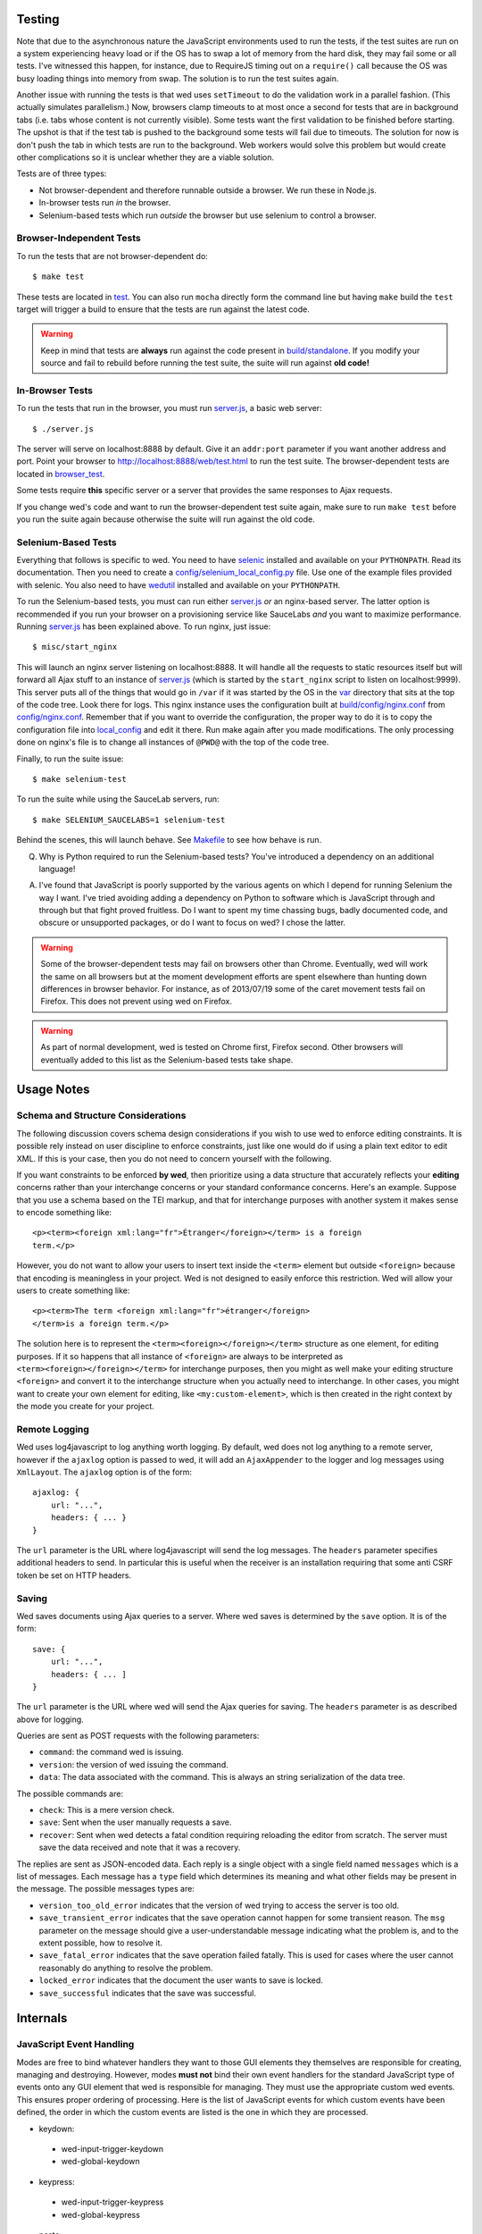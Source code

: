 Testing
=======

Note that due to the asynchronous nature the JavaScript environments
used to run the tests, if the test suites are run on a system
experiencing heavy load or if the OS has to swap a lot of memory from
the hard disk, they may fail some or all tests. I've witnessed this
happen, for instance, due to RequireJS timing out on a ``require()``
call because the OS was busy loading things into memory from
swap. The solution is to run the test suites again.

Another issue with running the tests is that wed uses ``setTimeout``
to do the validation work in a parallel fashion. (This actually
simulates parallelism.) Now, browsers clamp timeouts to at most once a
second for tests that are in background tabs (i.e. tabs whose content
is not currently visible). Some tests want the first validation to be
finished before starting. The upshot is that if the test tab is pushed
to the background some tests will fail due to timeouts. The solution
for now is don't push the tab in which tests are run to the
background. Web workers would solve this problem but would create
other complications so it is unclear whether they are a viable
solution.

Tests are of three types:

* Not browser-dependent and therefore runnable outside a browser. We
  run these in Node.js.

* In-browser tests run *in* the browser.

* Selenium-based tests which run *outside* the browser but use selenium
  to control a browser.

Browser-Independent Tests
-------------------------

To run the tests that are not browser-dependent do::

    $ make test

These tests are located in `<test>`_. You can also run ``mocha``
directly form the command line but having ``make`` build the ``test``
target will trigger a build to ensure that the tests are run against
the latest code.

.. warning:: Keep in mind that tests are **always** run against the
             code present in `<build/standalone>`_. If you modify your
             source and fail to rebuild before running the test suite,
             the suite will run against **old code!**

In-Browser Tests
----------------

To run the tests that run in the browser, you must run `<server.js>`_,
a basic web server::

    $ ./server.js

The server will serve on localhost:8888 by default. Give it an
``addr:port`` parameter if you want another address and port. Point
your browser to `<http://localhost:8888/web/test.html>`_ to run the
test suite. The browser-dependent tests are located in
`<browser_test>`_.

Some tests require **this** specific server or a server that provides
the same responses to Ajax requests.

If you change wed's code and want to run the browser-dependent test
suite again, make sure to run ``make test`` before you run the suite
again because otherwise the suite will run against the old code.

Selenium-Based Tests
--------------------

Everything that follows is specific to wed. You need to have `selenic
<http://github.com/mangalam-research/selenic>`_ installed and
available on your ``PYTHONPATH``. Read its documentation. Then you
need to create a `<config/selenium_local_config.py>`_ file. Use one of
the example files provided with selenic. You also need to have
`wedutil <http://github.com/mangalam-research/wedutil>`_ installed and
available on your ``PYTHONPATH``.

To run the Selenium-based tests, you must can run either
`<server.js>`_ *or* an nginx-based server. The latter option is
recommended if you run your browser on a provisioning service like
SauceLabs *and* you want to maximize performance. Running
`<server.js>`_ has been explained above. To run nginx, just issue::

    $ misc/start_nginx

This will launch an nginx server listening on localhost:8888. It will
handle all the requests to static resources itself but will forward
all Ajax stuff to an instance of `<server.js>`_ (which is started by
the ``start_nginx`` script to listen on localhost:9999). This server
puts all of the things that would go in ``/var`` if it was started by
the OS in the `<var>`_ directory that sits at the top of the code
tree. Look there for logs. This nginx instance uses the configuration
built at `<build/config/nginx.conf>`_ from
`<config/nginx.conf>`_. Remember that if you want to override the
configuration, the proper way to do it is to copy the configuration
file into `<local_config>`_ and edit it there. Run make again after
you made modifications. The only processing done on nginx's file is to
change all instances of ``@PWD@`` with the top of the code tree.

Finally, to run the suite issue::

    $ make selenium-test

To run the suite while using the SauceLab servers, run::

    $ make SELENIUM_SAUCELABS=1 selenium-test

Behind the scenes, this will launch behave. See `<Makefile>`_ to see
how behave is run.

Q. Why is Python required to run the Selenium-based tests? You've
   introduced a dependency on an additional language!

A. I've found that JavaScript is poorly supported by the various
   agents on which I depend for running Selenium the way I want. I've
   tried avoiding adding a dependency on Python to software which is
   JavaScript through and through but that fight proved fruitless. Do
   I want to spent my time chassing bugs, badly documented code, and
   obscure or unsupported packages, or do I want to focus on wed? I
   chose the latter.

.. warning:: Some of the browser-dependent tests may fail on browsers
             other than Chrome. Eventually, wed will work the same on
             all browsers but at the moment development efforts are
             spent elsewhere than hunting down differences in browser
             behavior. For instance, as of 2013/07/19 some of the
             caret movement tests fail on Firefox. This does not
             prevent using wed on Firefox.

.. warning:: As part of normal development, wed is tested on Chrome
             first, Firefox second. Other browsers will eventually
             added to this list as the Selenium-based tests take
             shape.

Usage Notes
===========

Schema and Structure Considerations
-----------------------------------

The following discussion covers schema design considerations if you
wish to use wed to enforce editing constraints. It is possible rely
instead on user discipline to enforce constraints, just like one would
do if using a plain text editor to edit XML. If this is your case,
then you do not need to concern yourself with the following.

If you want constraints to be enforced **by wed**, then prioritize
using a data structure that accurately reflects your **editing**
concerns rather than your interchange concerns or your standard
conformance concerns. Here's an example. Suppose that you use a schema
based on the TEI markup, and that for interchange purposes with
another system it makes sense to encode something like::

    <p><term><foreign xml:lang="fr">Étranger</foreign></term> is a foreign
    term.</p>

However, you do not want to allow your users to insert text inside the
``<term>`` element but outside ``<foreign>`` because that encoding is
meaningless in your project. Wed is not designed to easily enforce
this restriction. Wed will allow your users to create something
like::

    <p><term>The term <foreign xml:lang="fr">étranger</foreign>
    </term>is a foreign term.</p>

The solution here is to represent the
``<term><foreign></foreign></term>`` structure as one element, for
editing purposes. If it so happens that all instance of ``<foreign>``
are always to be interpreted as ``<term><foreign></foreign></term>``
for interchange purposes, then you might as well make your editing
structure ``<foreign>`` and convert it to the interchange structure
when you actually need to interchange. In other cases, you might want
to create your own element for editing, like ``<my:custom-element>``,
which is then created in the right context by the mode you create for
your project.

Remote Logging
--------------

Wed uses log4javascript to log anything worth logging. By default, wed
does not log anything to a remote server, however if the ``ajaxlog``
option is passed to wed, it will add an ``AjaxAppender`` to the logger
and log messages using ``XmlLayout``. The ``ajaxlog`` option is of the
form::

  ajaxlog: {
      url: "...",
      headers: { ... }
  }

The ``url`` parameter is the URL where log4javascript will send the
log messages. The ``headers`` parameter specifies additional headers
to send. In particular this is useful when the receiver is an
installation requiring that some anti CSRF token be set on HTTP
headers.

Saving
------

Wed saves documents using Ajax queries to a server. Where wed saves is
determined by the ``save`` option. It is of the form::

  save: {
      url: "...",
      headers: { ... ]
  }

The ``url`` parameter is the URL where wed will send the Ajax queries
for saving. The ``headers`` parameter is as described above for
logging.

Queries are sent as POST requests with the following parameters:

* ``command``: the command wed is issuing.

* ``version``: the version of wed issuing the command.

* ``data``: The data associated with the command. This is always an string
  serialization of the data tree.

The possible commands are:

* ``check``: This is a mere version check.

* ``save``: Sent when the user manually requests a save.

* ``recover``: Sent when wed detects a fatal condition requiring
  reloading the editor from scratch. The server must save the data
  received and note that it was a recovery.

The replies are sent as JSON-encoded data. Each reply is a single
object with a single field named ``messages`` which is a list of
messages. Each message has a ``type`` field which determines its
meaning and what other fields may be present in the message. The
possible messages types are:

* ``version_too_old_error`` indicates that the version of wed trying to
  access the server is too old.

* ``save_transient_error`` indicates that the save operation cannot
  happen for some transient reason. The ``msg`` parameter on the
  message should give a user-understandable message indicating what
  the problem is, and to the extent possible, how to resolve it.

* ``save_fatal_error`` indicates that the save operation failed
  fatally. This is used for cases where the user cannot reasonably do
  anything to resolve the problem.

* ``locked_error`` indicates that the document the user wants to save
  is locked.

* ``save_successful`` indicates that the save was successful.

Internals
=========

JavaScript Event Handling
-------------------------

Modes are free to bind whatever handlers they want to those GUI
elements they themselves are responsible for creating, managing and
destroying. However, modes **must not** bind their own event handlers
for the standard JavaScript type of events onto any GUI element that
wed is responsible for managing. They must use the appropriate custom
wed events. This ensures proper ordering of processing. Here is the
list of JavaScript events for which custom events have been defined,
the order in which the custom events are listed is the one in which
they are processed.

* keydown:
 + wed-input-trigger-keydown
 + wed-global-keydown

* keypress:
 + wed-input-trigger-keypress
 + wed-global-keypress

* paste:
 + wed-post-paste

* contextmenu:
 + wed-context-menu

Those handlers that are bound to these custom events should have the
following signature:

    handler(wed_event, javascript_event)

Where ``wed_event`` is the jQuery ``Event`` object created for
dispatching custom events and ``javascript_event`` is the original
JavaScript event that caused the custom event to be triggered.

.. warning:: Returning ``false`` from handlers bound to custom events
             won't stop the propagation of the original JavaScript
             event. Handlers for custom events that wish to stop
             propagation of the JavaScript event **must** call the
             appropriate method on the ``javascript_event``
             object. They must additionally return ``false`` or call
             the appropriate methods on the ``wed_event`` object.

* wed-input-trigger-* events are meant to be handled by
  ``InputTrigger`` objects.

* wed-global-* events are meant to be handled by the default event
  handlers for wed, or those event handlers meaning to alter default
  processing.

* The paste event has no wed-global-* event associated with it.

Selections
----------

Wed works with multiple types of selections:

DOM selection
  The selection as understood by DOM. Methods working with this
  selection have "DOM" in their name.

GUI selection
  The selection in the GUI tree. The GUI selection is just called
  "selection", without further qualifier. This is the range selected
  by the user in the document being edited. The methods operating on
  this selection do not use a special qualifier. E.g. ``getSelection``
  does not have ``DOM`` or ``data`` in its name and thus works on a
  GUI selection.

Data selection
  The selection that corresponds to the GUI selection in the data tree.
  Methods working with this selection have "data" in their name. Mode will
  typically want to work with this selection.

Carets
------

Wed works with multiple types of carets:

Fake caret
  A caret that exists only for wed. It has no existence as far as DOM is
  concerned.

GUI caret
  The caret in the GUI tree. It may or may not correspond to a DOM caret.

Data caret
  The caret in the data tree that corresponds to the GUI caret. It may or may
  not correspond to a DOM caret. Modes usually want to work with this caret.

IM Support
----------

As usual, the browsers and various web standards make a mess of what
ought to be simple. On both Firefox 23 and Chrome 29, entering text
using IBus does not generate ``keypress`` events. The only events
available are ``keydown`` and ``keyup``. Firefox 23 generates a single
``keyup`` event at the end of composition, Chrome 29 generates a bunch
of ``keyup`` and ``keydown`` events while the character is being
composed. These events are mostly useless because their parameters are
set to values that do not indicate what the user is actually
typing. The browsers also fire ``input`` and
``composition{start,update,end}`` events, which are also nearly
useless. The ``input`` event does not state what was done to the
data. The ``composition{start,update,end}`` event indicate that
composition happened. In theory the ``data`` parameter should hold the
data being changed, but on Chrome 29 the ``compositionend`` event has
a blank data when entering the Chinese character for wo3
("I").

There's an additional complication in that these events can happen
when the user wants to **edit** a composed character rather than
delete or add text. Suppose that we are editing the string "livré" to
read "livre". The way to do it without composition is in two
operations: delete the "é" and insert "e" (or vice-versa). However,
with composition a character can be transformed into another character
by one atomic change on the data. A composition method could make the
change by replacing "é" with "e" as one operation, without there being
a deletion followed by an insertion. The character itself is
transformed.

What wed currently does is capture all keydown and keypress events
that are capturable to edit the data tree and **cancel** the default
behavior. (Then the GUI tree is updated from the data tree and it
looks like text input happened.) So these won't generate input
events. When an input event **is** detected, compare all text nodes of
the element on which the event triggered (a GUI node) with those of
its corresponding data element. Update data nodes as needed.

.. warning:: With this system, composed characters cannot serve as hot
             keys for the input triggers.

GUI Tree and Data Tree
----------------------

Wed maintains two trees of DOM nodes:

* A data tree which is not attached to the browser's document. (It is
  not visible. It does not receive events.) It is a mere
  representation in DOM format of the data tree being edited.

* A GUI tree which is derived from the data tree. This GUI tree is
  attached to the browser's document. It receives events and is what
  the user sees.

The ``GUIUpdater`` object stored in ``Editor._gui_updater`` is
responsible for inserting and deleting the nodes of the GUI tree that
corresponds to those of the data tree whenever the latter is modified.

Conversion for Editing
======================

Wed operates on an HTML structure constructed as follows:

* All elements from the XML document become HTML div elements.

* The original element's qualified name is stored as the first class in @class.

* All other classes that wed reserved to wed's own purposes have an underscore prepended to them.

* All elements that correspond to an actual element in the XML document are of the _real class.

* All elements that are added for decorative purposes are either in the _phantom or _phantom_wrap class.

* A _phantom element is not editable, period.

* A _phantom_wrap element is not itself editable but contains editable (_real) children.

* The XML element's attributes are stored in attributes of the form:

 * data-wed-[name]="..." when the attribute name is without namespace prefix

 * data-wed-[prefix]---[name]="..." when the attribute name has a namespace prefix

The [name] part is converted so that three dashes become 4, 4 become five, etc. Here are examples of XML attributes and what they become in HTML:

* foo -> data-wed-foo
* xml:lang -> data-wed-xml---lang
* xml:a-b -> data-wed-xml---a-b
* xml:a---b -> data-wed-xml---a----b

* Wed may add attributes for its internal purposes. These do not correspond to any XML attributes. They are encoded as "data-wed--[name]". An XML attribute name or prefix may not begin with a dash, so there cannot be a clash.

Browser Issues
==============

The sad fact is that browsers are limited in functionality, buggy, or
incompatible with each other. This section documents such issues.

Contenteditable
---------------

Incompatibilities
~~~~~~~~~~~~~~~~~

One area of incompatibility is the implementation of contenteditable
across browsers. Even a single browser can behave inconsistently
depending on how the DOM tree is structured. (In Firefox 20, the
presence or absence of white-space text nodes sometimes changes the
way BACKSPACE is handled when the caret is at the start of a
contenteditable element.)

Successive Elements and the Caret
~~~~~~~~~~~~~~~~~~~~~~~~~~~~~~~~~

Suppose the structure::

    <p contenteditable="true">foo <button contenteditable="false">A</button><button contenteditable="false">B</button> bar</p>

If you place the caret just before the space before "bar" and hit the
left arrow to move it back between buttons A and B, various browsers
will handle it differently. At any rate, in both Chrome 26 and Firefox
20, there will **not** be a caret **between** A and B. The caret may
disappear or be moved somewhere else. Same result if you place the
caret after the space after "foo" and hit the right arrow.

Setting the caret programmatically does not work either but in general
results is the caret disappearing.  Browsers differ a little bit. In
Chrome 26, it seems that even though the caret becomes invisible, it
still exists between the two elements. (It is possible to delete
either buttons.) In Firefox 20, the caret becomes
non-existent. (Editing is not possible.)

So to allow editing between successive elements, wed has to create a
placeholder to allow the user to put their caret between elements.

Synthetic Keyboard Events
-------------------------

In Firefox 20, it seems impossible to get the browser to handle a
synthetic keyboard event exactly as if the user had typed it. The
event can be created and dispatched, and it will trigger event
handlers. However, sending a series of "keydown", "keypress", "keyup"
events for the letter "a" while the caret is in a contenteditable
region won't result in the letter "a" being added to the element being
edited.

It is possible to use plugins like sendkeys_ to simulate key presses
that actually modify the contents of editable elements. However, when
it comes to simulating key presses in contenteditable elements, the
simulation is very imperfect. Cursory testing sending BACKSPACE using
sendkeys and BACKSPACE using the keyboard shows inconsistent behavior.

.. _sendkeys: http://bililite.com/inc/jquery.sendkeys.js

Vetoing Mutations
-----------------

It might seem that using MutationObserver to check on a DOM tree, one
would be able to veto a user-initiated change inside contenteditable
elements. In practice, a single keyboard key (like BACKSPACE) hit
might result in 5-6 mutations of the DOM tree, and there is no simple
way to know that these 5-6 mutations were all initiated by a single
key.

Memory Leaks
------------

There seem to be a small memory leak upon reloading a window with Wed
in it.

Tests performed with Chrome's memory profiler by doing:

1. One load.
2. Issuing a memory profile.
3. Reload.
4. Issuing a memory profile.

Show that the whole Walker tree created before the first profile is
created still exists at the time of the second profile. Upon reload,
Wed stops all MutationObservers, removes all event handlers, and
deletes the data structure of the document being edited. I do not know
of a good explanation for the leak.

..  LocalWords:  contenteditable MutationObserver MutationObservers
..  LocalWords:  keydown keypress javascript jQuery util contextmenu
..  LocalWords:  InputTrigger wed's prepended xml lang keyup sendkeys
..  LocalWords:  compositionend wo livré livre capturable GUIUpdater
..  LocalWords:  TEI Étranger étranger IBus AjaxAppender XmlLayout IM
..  LocalWords:  ajaxlog url CSRF JSON msg wedutil PYTHONPATH
